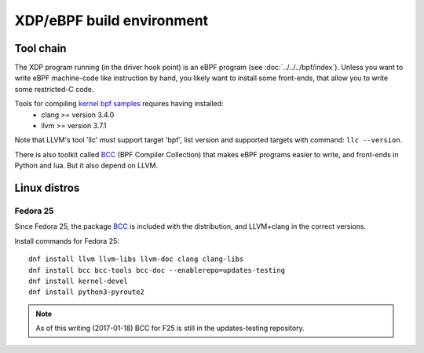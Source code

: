 ==========================
XDP/eBPF build environment
==========================

Tool chain
==========

The XDP program running (in the driver hook point) is an eBPF program
(see :doc:`../../../bpf/index`). Unless you want to write eBPF
machine-code like instruction by hand, you likely want to install some
front-ends, that allow you to write some restricted-C code.

Tools for compiling `kernel bpf samples`_ requires having installed:
 * clang >= version 3.4.0
 * llvm >= version 3.7.1

Note that LLVM's tool 'llc' must support target 'bpf', list version
and supported targets with command: ``llc --version``.

.. _kernel bpf samples:
   https://github.com/torvalds/linux/blob/master/samples/bpf/README.rst

There is also toolkit called BCC_ (BPF Compiler Collection) that makes
eBPF programs easier to write, and front-ends in Python and lua.  But
it also depend on LLVM.

.. _BCC: https://github.com/iovisor/bcc/blob/master/README.md

Linux distros
=============

Fedora 25
---------

Since Fedora 25, the package BCC_ is included with the distribution,
and LLVM+clang in the correct versions.

Install commands for Fedora 25::

 dnf install llvm llvm-libs llvm-doc clang clang-libs
 dnf install bcc bcc-tools bcc-doc --enablerepo=updates-testing
 dnf install kernel-devel
 dnf install python3-pyroute2

.. Note:: As of this writing (2017-01-18) BCC for F25 is still in the
          updates-testing repository.


